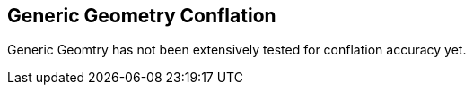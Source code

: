 
[[GenericGeometryConflation]]
== Generic Geometry Conflation

Generic Geomtry has not been extensively tested for conflation accuracy yet.

